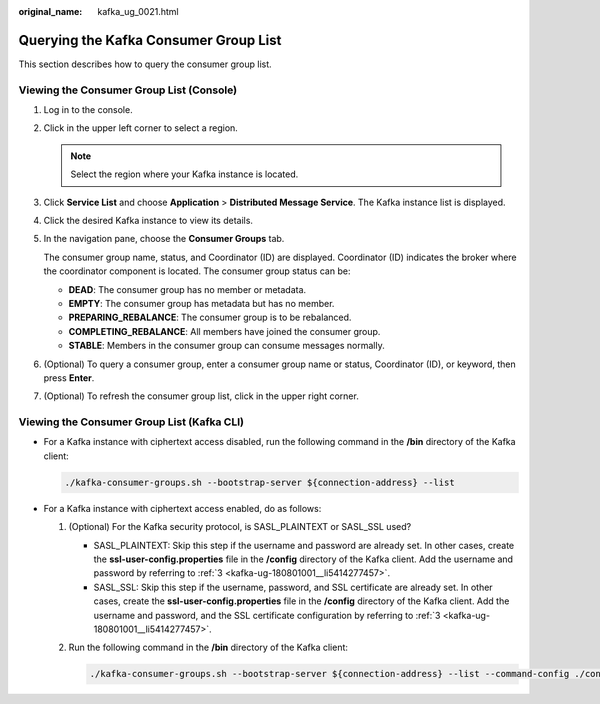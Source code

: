 :original_name: kafka_ug_0021.html

.. _kafka_ug_0021:

Querying the Kafka Consumer Group List
======================================

This section describes how to query the consumer group list.

Viewing the Consumer Group List (Console)
-----------------------------------------

#. Log in to the console.

#. Click |image1| in the upper left corner to select a region.

   .. note::

      Select the region where your Kafka instance is located.

#. Click **Service List** and choose **Application** > **Distributed Message Service**. The Kafka instance list is displayed.

#. Click the desired Kafka instance to view its details.

#. In the navigation pane, choose the **Consumer Groups** tab.

   The consumer group name, status, and Coordinator (ID) are displayed. Coordinator (ID) indicates the broker where the coordinator component is located. The consumer group status can be:

   -  **DEAD**: The consumer group has no member or metadata.
   -  **EMPTY**: The consumer group has metadata but has no member.
   -  **PREPARING_REBALANCE**: The consumer group is to be rebalanced.
   -  **COMPLETING_REBALANCE**: All members have joined the consumer group.
   -  **STABLE**: Members in the consumer group can consume messages normally.

#. (Optional) To query a consumer group, enter a consumer group name or status, Coordinator (ID), or keyword, then press **Enter**.

#. (Optional) To refresh the consumer group list, click |image2| in the upper right corner.

Viewing the Consumer Group List (Kafka CLI)
-------------------------------------------

-  For a Kafka instance with ciphertext access disabled, run the following command in the **/bin** directory of the Kafka client:

   .. code-block::

      ./kafka-consumer-groups.sh --bootstrap-server ${connection-address} --list

-  For a Kafka instance with ciphertext access enabled, do as follows:

   #. (Optional) For the Kafka security protocol, is SASL_PLAINTEXT or SASL_SSL used?

      -  SASL_PLAINTEXT: Skip this step if the username and password are already set. In other cases, create the **ssl-user-config.properties** file in the **/config** directory of the Kafka client. Add the username and password by referring to :ref:`3 <kafka-ug-180801001__li5414277457>`.
      -  SASL_SSL: Skip this step if the username, password, and SSL certificate are already set. In other cases, create the **ssl-user-config.properties** file in the **/config** directory of the Kafka client. Add the username and password, and the SSL certificate configuration by referring to :ref:`3 <kafka-ug-180801001__li5414277457>`.

   #. Run the following command in the **/bin** directory of the Kafka client:

      .. code-block::

         ./kafka-consumer-groups.sh --bootstrap-server ${connection-address} --list --command-config ./config/ssl-user-config.properties

.. |image1| image:: /_static/images/en-us_image_0143929918.png
.. |image2| image:: /_static/images/en-us_image_0000001206335999.png
